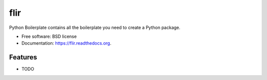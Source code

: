===============================
flir
===============================

.. image:: https://img.shields.io/travis/planetarypy/flir.svg
        :target: https://travis-ci.org/planetarypy/flir

.. image:: https://img.shields.io/pypi/v/flir.svg
        :target: https://pypi.python.org/pypi/flir


Python Boilerplate contains all the boilerplate you need to create a Python package.

* Free software: BSD license
* Documentation: https://flir.readthedocs.org.

Features
--------

* TODO
